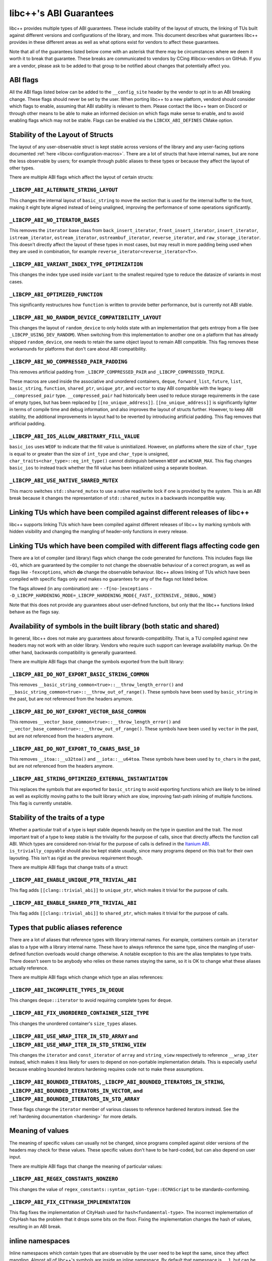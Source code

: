 .. _ABIGuarantees:

=======================
libc++'s ABI Guarantees
=======================

libc++ provides multiple types of ABI guarantees. These include stability of the layout of structs, the linking of TUs
built against different versions and configurations of the library, and more. This document describes what guarantees
libc++ provides in these different areas as well as what options exist for vendors to affect these guarantees.

Note that all of the guarantees listed below come with an asterisk that there may be circumstances where we deem it
worth it to break that guarantee. These breaks are communicated to vendors by CCing #libcxx-vendors on GitHub. If you
are a vendor, please ask to be added to that group to be notified about changes that potentially affect you.

ABI flags
=========
All the ABI flags listed below can be added to the ``__config_site`` header by the vendor to opt in to an ABI breaking
change. These flags should never be set by the user. When porting libc++ to a new platform, vendord should consider
which flags to enable, assuming that ABI stability is relevant to them. Please contact the libc++ team on Discord or
through other means to be able to make an informed decision on which flags make sense to enable, and to avoid enabling
flags which may not be stable. Flags can be enabled via the ``LIBCXX_ABI_DEFINES`` CMake option.


Stability of the Layout of Structs
==================================

The layout of any user-observable struct is kept stable across versions of the library and any user-facing options
documented :ref:`here <libcxx-configuration-macros>`. There are a lot of structs that have internal names, but are none
the less observable by users; for example through public aliases to these types or because they affect the layout of
other types.

There are multiple ABI flags which affect the layout of certain structs:

``_LIBCPP_ABI_ALTERNATE_STRING_LAYOUT``
---------------------------------------
This changes the internal layout of ``basic_string`` to move the section that is used for the internal buffer to the
front, making it eight byte aligned instead of being unaligned, improving the performance of some operations
significantly.

``_LIBCPP_ABI_NO_ITERATOR_BASES``
---------------------------------
This removes the ``iterator`` base class from ``back_insert_iterator``, ``front_insert_iterator``, ``insert_iterator``,
``istream_iterator``, ``ostream_iterator``, ``ostreambuf_iterator``, ``reverse_iterator``, and ``raw_storage_iterator``.
This doesn't directly affect the layout of these types in most cases, but may result in more padding being used when
they are used in combination, for example ``reverse_iterator<reverse_iterator<T>>``.

``_LIBCPP_ABI_VARIANT_INDEX_TYPE_OPTIMIZATION``
-------------------------------------------------
This changes the index type used inside ``variant`` to the smallest required type to reduce the datasize of variants in
most cases.

``_LIBCPP_ABI_OPTIMIZED_FUNCTION``
----------------------------------
This significantly restructures how ``function`` is written to provide better performance, but is currently not ABI
stable.

``_LIBCPP_ABI_NO_RANDOM_DEVICE_COMPATIBILITY_LAYOUT``
-----------------------------------------------------
This changes the layout of ``random_device`` to only holds state with an implementation that gets entropy from a file
(see ``_LIBCPP_USING_DEV_RANDOM``). When switching from this implementation to another one on a platform that has
already shipped ``random_device``, one needs to retain the same object layout to remain ABI compatible. This flag
removes these workarounds for platforms that don't care about ABI compatibility.

``_LIBCPP_ABI_NO_COMPRESSED_PAIR_PADDING``
------------------------------------------
This removes artificial padding from ``_LIBCPP_COMPRESSED_PAIR`` and ``_LIBCPP_COMPRESSED_TRIPLE``.

These macros are used inside the associative and unordered containers, ``deque``, ``forward_list``, ``future``,
``list``, ``basic_string``, ``function``, ``shared_ptr``, ``unique_ptr``, and ``vector`` to stay ABI compatible with the
legacy ``__compressed_pair`` type. ``__compressed_pair`` had historically been used to reduce storage requirements in
the case of empty types, but has been replaced by ``[[no_unique_address]]``. ``[[no_unique_address]]`` is significantly
lighter in terms of compile time and debug information, and also improves the layout of structs further. However, to
keep ABI stability, the additional improvements in layout had to be reverted by introducing artificial padding. This
flag removes that artificial padding.

``_LIBCPP_ABI_IOS_ALLOW_ARBITRARY_FILL_VALUE``
----------------------------------------------
``basic_ios`` uses ``WEOF`` to indicate that the fill value is uninitialized. However, on platforms where the size of
``char_type`` is equal to or greater than the size of ``int_type`` and ``char_type`` is unsigned,
``char_traits<char_type>::eq_int_type()`` cannot distinguish between ``WEOF`` and ``WCHAR_MAX``. This flag changes
``basic_ios`` to instead track whether the fill value has been initialized using a separate boolean.

``_LIBCPP_ABI_USE_NATIVE_SHARED_MUTEX``
---------------------------------------
This macro switches ``std::shared_mutex`` to use a native read/write lock if one is provided by the system. This is an
ABI break because it changes the representation of ``std::shared_mutex`` in a backwards incompatible way.


Linking TUs which have been compiled against different releases of libc++
=========================================================================
libc++ supports linking TUs which have been compiled against different releases of libc++ by marking symbols with
hidden visibility and changing the mangling of header-only functions in every release.


Linking TUs which have been compiled with different flags affecting code gen
============================================================================
There are a lot of compiler (and library) flags which change the code generated for functions. This includes flags like
``-O1``, which are guaranteed by the compiler to not change the observable behaviour of a correct program, as well as
flags like ``-fexceptions``, which **do** change the observable behaviour. libc++ allows linking of TUs which have been
compiled with specific flags only and makes no guarantees for any of the flags not listed below.

The flags allowed (in any combination) are:
- ``-f[no-]exceptions``
- ``-D_LIBCPP_HARDENING_MODE=_LIBCPP_HARDENING_MODE{_FAST,_EXTENSIVE,_DEBUG,_NONE}``

Note that this does not provide any guarantees about user-defined functions, but only that the libc++ functions linked
behave as the flags say.


Availability of symbols in the built library (both static and shared)
=====================================================================
In general, libc++ does not make any guarantees about forwards-compatibility. That is, a TU compiled against new headers
may not work with an older library. Vendors who require such support can leverage availability markup. On the other
hand, backwards compatibility is generally guaranteed.

There are multiple ABI flags that change the symbols exported from the built library:

``_LIBCPP_ABI_DO_NOT_EXPORT_BASIC_STRING_COMMON``
-------------------------------------------------
This removes ``__basic_string_common<true>::__throw_length_error()`` and
``__basic_string_common<true>::__throw_out_of_range()``. These symbols have been used by ``basic_string`` in the past,
but are not referenced from the headers anymore.

``_LIBCPP_ABI_DO_NOT_EXPORT_VECTOR_BASE_COMMON``
------------------------------------------------
This removes ``__vector_base_common<true>::__throw_length_error()`` and
``__vector_base_common<true>::__throw_out_of_range()``. These symbols have been used by ``vector`` in the past, but are
not referenced from the headers anymore.

``_LIBCPP_ABI_DO_NOT_EXPORT_TO_CHARS_BASE_10``
----------------------------------------------
This removes ``__itoa::__u32toa()`` and ``__iota::__u64toa``. These symbols have been used by ``to_chars`` in the past,
but are not referenced from the headers anymore.

``_LIBCPP_ABI_STRING_OPTIMIZED_EXTERNAL_INSTANTIATION``
-------------------------------------------------------
This replaces the symbols that are exported for ``basic_string`` to avoid exporting functions which are likely to be
inlined as well as explicitly moving paths to the built library which are slow, improving fast-path inlining of multiple
functions. This flag is currently unstable.


Stability of the traits of a type
=================================
Whether a particular trait of a type is kept stable depends heavily on the type in question and the trait. The most
important trait of a type to keep stable is the triviality for the purpose of calls, since that directly affects the
function call ABI. Which types are considered non-trivial for the purpose of calls is defined in the
`Itanium ABI <https://itanium-cxx-abi.github.io/cxx-abi/abi.html#definitions>`_.
``is_trivially_copyable`` should also be kept stable usually, since many programs depend on this trait for their own
layouting. This isn't as rigid as the previous requirement though.

There are multiple ABI flags that change traits of a struct:

``_LIBCPP_ABI_ENABLE_UNIQUE_PTR_TRIVIAL_ABI``
---------------------------------------------
This flag adds ``[[clang::trivial_abi]]`` to ``unique_ptr``, which makes it trivial for the purpose of calls.

``_LIBCPP_ABI_ENABLE_SHARED_PTR_TRIVIAL_ABI``
---------------------------------------------
This flag adds ``[[clang::trivial_abi]]`` to ``shared_ptr``, which makes it trivial for the purpose of calls.


Types that public aliases reference
===================================
There are a lot of aliases that reference types with library internal names. For example, containers contain an
``iterator`` alias to a type with a library internal name. These have to always reference the same type, since the
mangling of user-defined function overloads would change otherwise. A notable exception to this are the alias templates
to type traits. There doesn't seem to be anybody who relies on these names staying the same, so it is OK to change what
these aliases actually reference.

There are multiple ABI flags which change which type an alias references:

``_LIBCPP_ABI_INCOMPLETE_TYPES_IN_DEQUE``
-----------------------------------------
This changes ``deque::iterator`` to avoid requiring complete types for ``deque``.

``_LIBCPP_ABI_FIX_UNORDERED_CONTAINER_SIZE_TYPE``
-------------------------------------------------
This changes the unordered container's ``size_types`` aliases.

``_LIBCPP_ABI_USE_WRAP_ITER_IN_STD_ARRAY`` and ``_LIBCPP_ABI_USE_WRAP_ITER_IN_STD_STRING_VIEW``
-----------------------------------------------------------------------------------------------
This changes the ``iterator`` and ``const_iterator`` of ``array`` and ``string_view`` respectively to reference
``__wrap_iter`` instead, which makes it less likely for users to depend on non-portable implementation details. This is
especially useful because enabling bounded iterators hardening requires code not to make these assumptions.

``_LIBCPP_ABI_BOUNDED_ITERATORS``, ``_LIBCPP_ABI_BOUNDED_ITERATORS_IN_STRING``, ``_LIBCPP_ABI_BOUNDED_ITERATORS_IN_VECTOR``, and ``_LIBCPP_ABI_BOUNDED_ITERATORS_IN_STD_ARRAY``
-------------------------------------------------------------------------------------------------------------------------------------------------------------------------------
These flags change the ``iterator`` member of various classes to reference hardened iterators instead. See the
:ref:`hardening documentation <hardening>` for more details.


Meaning of values
=================
The meaning of specific values can usually not be changed, since programs compiled against older versions of the headers
may check for these values. These specific values don't have to be hard-coded, but can also depend on user input.

There are multiple ABI flags that change the meaning of particular values:

``_LIBCPP_ABI_REGEX_CONSTANTS_NONZERO``
---------------------------------------
This changes the value of ``regex_constants::syntax_option-type::ECMAScript`` to be standards-conforming.

``_LIBCPP_ABI_FIX_CITYHASH_IMPLEMENTATION``
-------------------------------------------
This flag fixes the implementation of CityHash used for ``hash<fundamental-type>``. The incorrect implementation of
CityHash has the problem that it drops some bits on the floor. Fixing the implementation changes the hash of values,
resulting in an ABI break.

inline namespaces
=================
Inline namespaces which contain types that are observable by the user need to be kept the same, since they affect
mangling. Almost all of libc++'s symbols are inside an inline namespace. By default that namespace is ``__1``, but can
be changed by the vendor by setting `LIBCXX_ABI_NAMESPACE` during CMake configuration. There is also
``_LIBCPP_ABI_NO_FILESYSTEM_INLINE_NAMESPACE`` to remove the ``__fs`` namespace from surrounding the ``filesystem``
namespace. This shortens the mangling of the filesystem symbols a bit.
